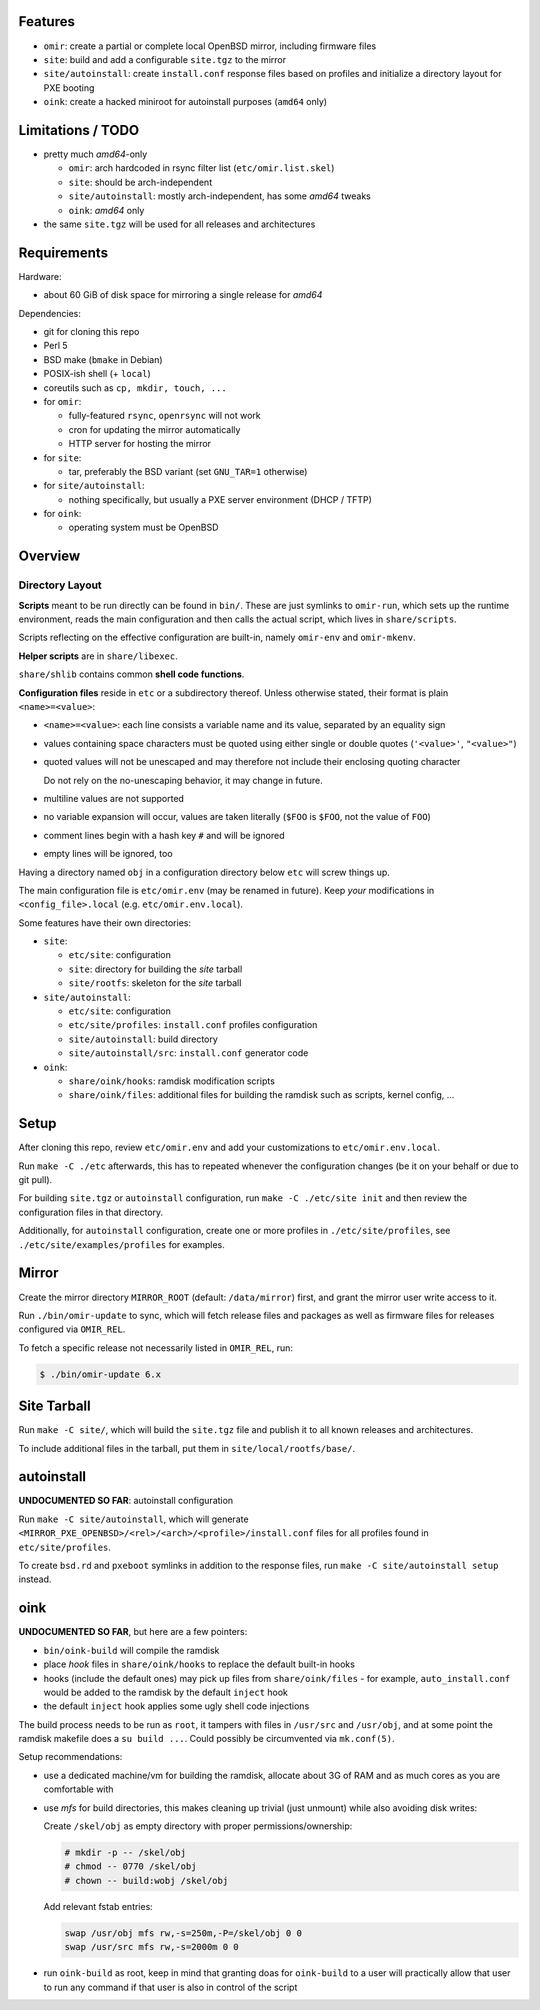 Features
========

* ``omir``: create a partial or complete local OpenBSD mirror, including firmware files

* ``site``: build and add a configurable ``site.tgz`` to the mirror

* ``site/autoinstall``: create ``install.conf`` response files based on profiles
  and initialize a directory layout for PXE booting

* ``oink``: create a hacked miniroot for autoinstall purposes (``amd64`` only)


Limitations / TODO
==================

- pretty much *amd64*-only

  - ``omir``: arch hardcoded in rsync filter list (``etc/omir.list.skel``)
  - ``site``: should be arch-independent
  - ``site/autoinstall``: mostly arch-independent, has some *amd64* tweaks
  - ``oink``: *amd64* only

- the same ``site.tgz`` will be used for all releases and architectures


Requirements
============

Hardware:

* about 60 GiB of disk space for mirroring a single release for *amd64*


Dependencies:

* git for cloning this repo

* Perl 5

* BSD make (``bmake`` in Debian)

* POSIX-ish shell (+ ``local``)

* coreutils such as ``cp, mkdir, touch, ...``

* for ``omir``:

  * fully-featured ``rsync``, ``openrsync`` will not work

  * cron for updating the mirror automatically

  * HTTP server for hosting the mirror

* for ``site``:

  * tar, preferably the BSD variant (set ``GNU_TAR=1`` otherwise)

* for ``site/autoinstall``:

  * nothing specifically,
    but usually a PXE server environment (DHCP / TFTP)

* for ``oink``:

  * operating system must be OpenBSD


Overview
========

Directory Layout
----------------

**Scripts** meant to be run directly can be found in ``bin/``.
These are just symlinks to ``omir-run``,
which sets up the runtime environment, reads the main configuration
and then calls the actual script, which lives in ``share/scripts``.

Scripts reflecting on the effective configuration are built-in,
namely ``omir-env`` and ``omir-mkenv``.

**Helper scripts** are in ``share/libexec``.

``share/shlib`` contains common **shell code functions**.

**Configuration files** reside in ``etc`` or a subdirectory thereof.
Unless otherwise stated, their format is plain ``<name>=<value>``:

* ``<name>=<value>``: each line consists a variable name and its value, separated by an equality sign

* values containing space characters must be quoted using either single or double quotes (``'<value>'``, ``"<value>"``)

* quoted values will not be unescaped and may therefore not include their enclosing quoting character

  Do not rely on the no-unescaping behavior, it may change in future.

* multiline values are not supported

* no variable expansion will occur, values are taken literally (``$FOO`` is ``$FOO``, not the value of ``FOO``)

* comment lines begin with a hash key ``#`` and will be ignored

* empty lines will be ignored, too

Having a directory named ``obj`` in a configuration directory below ``etc`` will screw things up.

The main configuration file is ``etc/omir.env`` (may be renamed in future).
Keep *your* modifications in ``<config_file>.local`` (e.g. ``etc/omir.env.local``).

Some features have their own directories:

* ``site``:

  * ``etc/site``: configuration

  * ``site``: directory for building the *site* tarball

  * ``site/rootfs``: skeleton for the *site* tarball

* ``site/autoinstall``:

  * ``etc/site``: configuration

  * ``etc/site/profiles``: ``install.conf`` profiles configuration

  * ``site/autoinstall``: build directory

  * ``site/autoinstall/src``: ``install.conf`` generator code

* ``oink``:

  * ``share/oink/hooks``: ramdisk modification scripts

  * ``share/oink/files``: additional files for building the ramdisk such as scripts, kernel config, ...



Setup
=====

After cloning this repo, review ``etc/omir.env``
and add your customizations to ``etc/omir.env.local``.

Run ``make -C ./etc`` afterwards, this has to repeated whenever
the configuration changes (be it on your behalf or due to git pull).

For building ``site.tgz`` or ``autoinstall`` configuration,
run ``make -C ./etc/site init`` and then review
the configuration files in that directory.

Additionally, for ``autoinstall`` configuration,
create one or more profiles in ``./etc/site/profiles``,
see ``./etc/site/examples/profiles`` for examples.


Mirror
======

Create the mirror directory ``MIRROR_ROOT`` (default: ``/data/mirror``) first,
and grant the mirror user write access to it.

Run ``./bin/omir-update`` to sync,
which will fetch release files and packages as well as firmware files
for releases configured via ``OMIR_REL``.

To fetch a specific release not necessarily listed in ``OMIR_REL``, run:

.. code:: shell


   $ ./bin/omir-update 6.x


Site Tarball
============

Run ``make -C site/``, which will build the ``site.tgz`` file
and publish it to all known releases and architectures.

To include additional files in the tarball,
put them in ``site/local/rootfs/base/``.


autoinstall
===========

**UNDOCUMENTED SO FAR**: autoinstall configuration

Run ``make -C site/autoinstall``,
which will generate ``<MIRROR_PXE_OPENBSD>/<rel>/<arch>/<profile>/install.conf`` files
for all profiles found in ``etc/site/profiles``.

To create ``bsd.rd`` and ``pxeboot`` symlinks in addition to the response files,
run ``make -C site/autoinstall setup`` instead.


oink
====

**UNDOCUMENTED SO FAR**, but here are a few pointers:

* ``bin/oink-build`` will compile the ramdisk
* place *hook* files in ``share/oink/hooks`` to replace the default built-in hooks
* hooks (include the default ones) may pick up files from ``share/oink/files``
  - for example, ``auto_install.conf`` would be added to the ramdisk by the default ``inject`` hook
* the default ``inject`` hook applies some ugly shell code injections

The build process needs to be run as ``root``,
it tampers with files in ``/usr/src`` and ``/usr/obj``,
and at some point the ramdisk makefile does a ``su build ...``.
Could possibly be circumvented via ``mk.conf(5)``.

Setup recommendations:

* use a dedicated machine/vm for building the ramdisk,
  allocate about 3G of RAM and as much cores as you are comfortable with

* use *mfs* for build directories,
  this makes cleaning up trivial (just unmount)
  while also avoiding disk writes:

  Create ``/skel/obj`` as empty directory with proper permissions/ownership:

  .. code:: shell

     # mkdir -p -- /skel/obj
     # chmod -- 0770 /skel/obj
     # chown -- build:wobj /skel/obj

  Add relevant fstab entries:

  .. code:: text

     swap /usr/obj mfs rw,-s=250m,-P=/skel/obj 0 0
     swap /usr/src mfs rw,-s=2000m 0 0

* run ``oink-build`` as root,
  keep in mind that granting doas for ``oink-build`` to a user
  will practically allow that user to run any command
  if that user is also in control of the script
